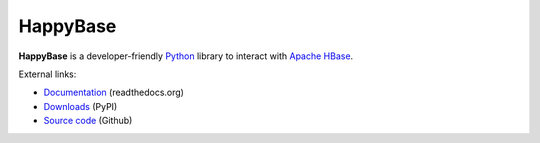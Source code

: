
HappyBase
=========

**HappyBase** is a developer-friendly `Python <http://python.org/>`_ library to
interact with `Apache HBase <http://hbase.apache.org/>`_.

External links:

* `Documentation <http://happybase.readthedocs.org/>`_ (readthedocs.org)
* `Downloads <http://pypi.python.org/pypi/happybase/>`_ (PyPI)
* `Source code <https://github.com/wbolster/happybase>`_ (Github)


.. If you're reading this from the README.rst file in a source tree,
   you can generate the HTML documentation by running "make doc" and browsing
   to doc/build/html/index.html to see the result.
